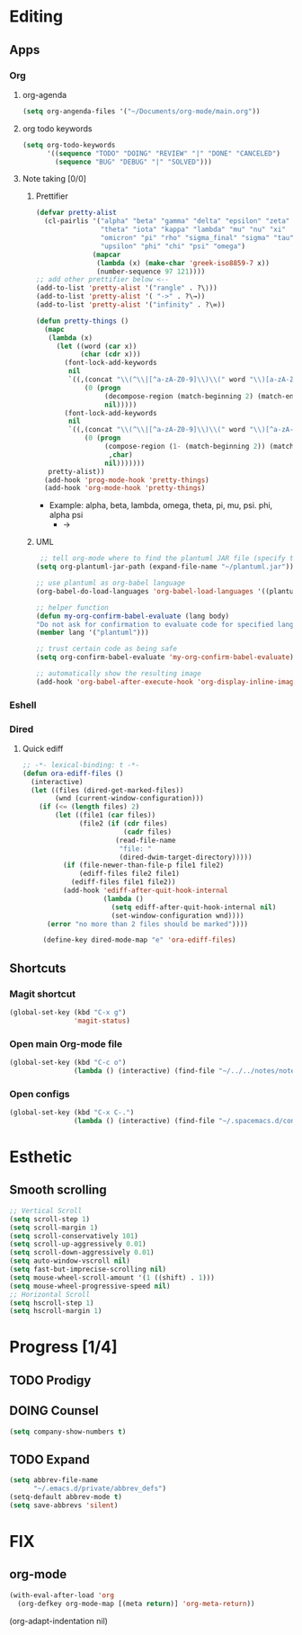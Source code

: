 * Editing
** Apps
*** Org
**** org-agenda
    #+begin_src emacs-lisp
    (setq org-angenda-files '("~/Documents/org-mode/main.org"))
    #+end_src
**** org todo keywords
    #+begin_src emacs-lisp
    (setq org-todo-keywords
          '((sequence "TODO" "DOING" "REVIEW" "|" "DONE" "CANCELED")
            (sequence "BUG" "DEBUG" "|" "SOLVED")))
    #+end_src
**** Note taking [0/0]
***** Prettifier
      CLOSED: [2020-02-21 Fri 21:53]
      #+begin_src emacs-lisp
        (defvar pretty-alist
          (cl-pairlis '("alpha" "beta" "gamma" "delta" "epsilon" "zeta" "eta"
                        "theta" "iota" "kappa" "lambda" "mu" "nu" "xi"
                        "omicron" "pi" "rho" "sigma_final" "sigma" "tau"
                        "upsilon" "phi" "chi" "psi" "omega")
                      (mapcar
                       (lambda (x) (make-char 'greek-iso8859-7 x))
                       (number-sequence 97 121))))
        ;; add other prettifier below <-- 
        (add-to-list 'pretty-alist '("rangle" . ?\⟩))
        (add-to-list 'pretty-alist '( "->" . ?\→))
        (add-to-list 'pretty-alist '("infinity" . ?\∞))

        (defun pretty-things ()
          (mapc
           (lambda (x)
             (let ((word (car x))
                   (char (cdr x)))
               (font-lock-add-keywords
                nil
                `((,(concat "\\(^\\|[^a-zA-Z0-9]\\)\\(" word "\\)[a-zA-Z]")
                    (0 (progn
                         (decompose-region (match-beginning 2) (match-end 2))
                         nil)))))
               (font-lock-add-keywords
                nil
                `((,(concat "\\(^\\|[^a-zA-Z0-9]\\)\\(" word "\\)[^a-zA-Z]")
                    (0 (progn
                         (compose-region (1- (match-beginning 2)) (match-end 2)
                          ,char)
                         nil)))))))
           pretty-alist))
          (add-hook 'prog-mode-hook 'pretty-things)
          (add-hook 'org-mode-hook 'pretty-things)
      #+end_src
     - Example:  alpha, beta, lambda, omega, theta, pi, mu, psi. phi, alpha psi
       - ->
    
***** UML
       #+begin_src emacs-lisp
    ;; tell org-mode where to find the plantuml JAR file (specify the JAR file)
   (setq org-plantuml-jar-path (expand-file-name "~/plantuml.jar"))

   ;; use plantuml as org-babel language
   (org-babel-do-load-languages 'org-babel-load-languages '((plantuml . t)))

   ;; helper function
   (defun my-org-confirm-babel-evaluate (lang body)
   "Do not ask for confirmation to evaluate code for specified languages."
   (member lang '("plantuml")))

   ;; trust certain code as being safe
   (setq org-confirm-babel-evaluate 'my-org-confirm-babel-evaluate)

   ;; automatically show the resulting image
   (add-hook 'org-babel-after-execute-hook 'org-display-inline-images)
       #+end_src
*** Eshell
*** Dired
**** Quick ediff
    #+begin_src emacs-lisp
      ;; -*- lexical-binding: t -*-
      (defun ora-ediff-files ()
        (interactive)
        (let ((files (dired-get-marked-files))
              (wnd (current-window-configuration)))
          (if (<= (length files) 2)
              (let ((file1 (car files))
                    (file2 (if (cdr files)
                               (cadr files)
                             (read-file-name
                              "file: "
                              (dired-dwim-target-directory)))))
                (if (file-newer-than-file-p file1 file2)
                    (ediff-files file2 file1)
                  (ediff-files file1 file2))
                (add-hook 'ediff-after-quit-hook-internal
                          (lambda ()
                            (setq ediff-after-quit-hook-internal nil)
                            (set-window-configuration wnd))))
            (error "no more than 2 files should be marked"))))

           (define-key dired-mode-map "e" 'ora-ediff-files)
    #+end_src
** Shortcuts
*** Magit shortcut
    #+begin_src emacs-lisp
    (global-set-key (kbd "C-x g")
                    'magit-status)
    #+end_src
*** Open main Org-mode file
    #+begin_src emacs-lisp
    (global-set-key (kbd "C-c o")
                    (lambda () (interactive) (find-file "~/../../notes/notes.org")))
    #+end_src
*** Open configs
    #+begin_src emacs-lisp
    (global-set-key (kbd "C-x C-.")
                    (lambda () (interactive) (find-file "~/.spacemacs.d/config.org")))
    #+end_src
* Esthetic
** Smooth scrolling
#+begin_src emacs-lisp 
  ;; Vertical Scroll
  (setq scroll-step 1)
  (setq scroll-margin 1)
  (setq scroll-conservatively 101)
  (setq scroll-up-aggressively 0.01)
  (setq scroll-down-aggressively 0.01)
  (setq auto-window-vscroll nil)
  (setq fast-but-imprecise-scrolling nil)
  (setq mouse-wheel-scroll-amount '(1 ((shift) . 1)))
  (setq mouse-wheel-progressive-speed nil)
  ;; Horizontal Scroll
  (setq hscroll-step 1)
  (setq hscroll-margin 1)
   #+end_src
* Progress [1/4]
** TODO Prodigy
** DOING Counsel
   #+begin_src emacs-lisp
     (setq company-show-numbers t)
   #+end_src
** TODO Expand 
   #+begin_src emacs-lisp
   (setq abbrev-file-name
         "~/.emacs.d/private/abbrev_defs")
   (setq-default abbrev-mode t)
   (setq save-abbrevs 'silent)
   #+end_src
* FIX
** org-mode
   #+begin_src emacs-lisp
     (with-eval-after-load 'org
       (org-defkey org-mode-map [(meta return)] 'org-meta-return))
   #+end_src
   (org-adapt-indentation nil)
